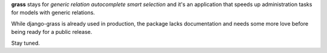 **grass** stays for *generic relation autocomplete smart selection* and it's an application that speeds up administration tasks for models with generic relations.  

While django-grass is already used in production, the package lacks documentation and needs some more love before being ready for a public release.  

Stay tuned.
